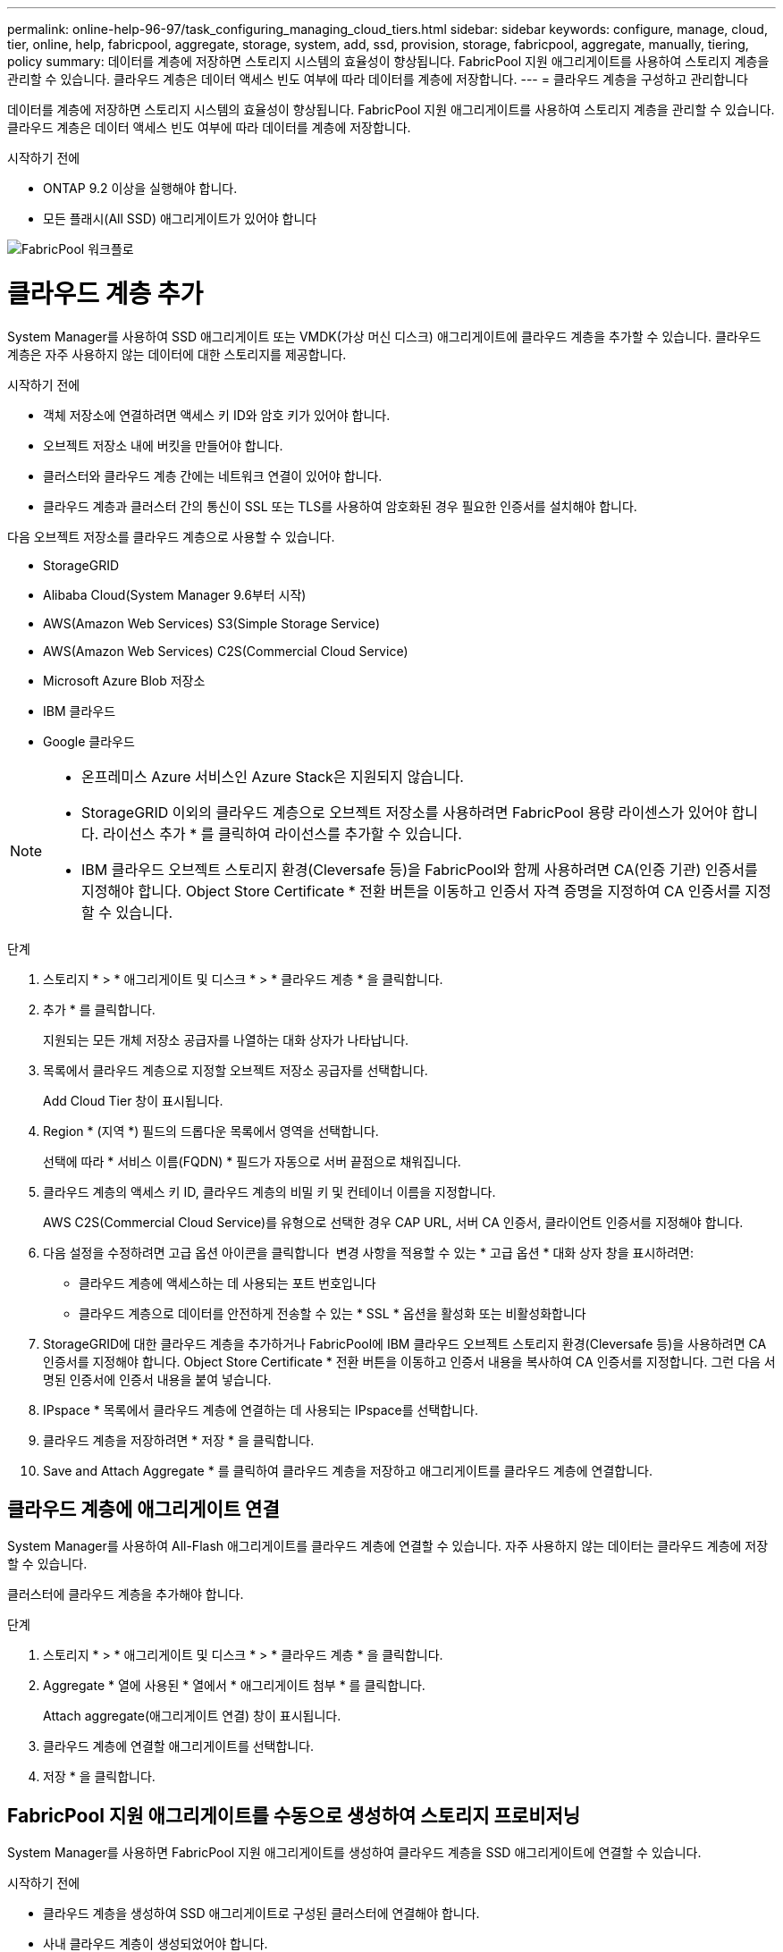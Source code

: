 ---
permalink: online-help-96-97/task_configuring_managing_cloud_tiers.html 
sidebar: sidebar 
keywords: configure, manage, cloud, tier, online, help, fabricpool, aggregate, storage, system, add, ssd, provision, storage, fabricpool, aggregate, manually, tiering, policy 
summary: 데이터를 계층에 저장하면 스토리지 시스템의 효율성이 향상됩니다. FabricPool 지원 애그리게이트를 사용하여 스토리지 계층을 관리할 수 있습니다. 클라우드 계층은 데이터 액세스 빈도 여부에 따라 데이터를 계층에 저장합니다. 
---
= 클라우드 계층을 구성하고 관리합니다


데이터를 계층에 저장하면 스토리지 시스템의 효율성이 향상됩니다. FabricPool 지원 애그리게이트를 사용하여 스토리지 계층을 관리할 수 있습니다. 클라우드 계층은 데이터 액세스 빈도 여부에 따라 데이터를 계층에 저장합니다.

.시작하기 전에
* ONTAP 9.2 이상을 실행해야 합니다.
* 모든 플래시(All SSD) 애그리게이트가 있어야 합니다


image::../media/fabricpool_workflow.gif[FabricPool 워크플로]



= 클라우드 계층 추가

[role="lead"]
System Manager를 사용하여 SSD 애그리게이트 또는 VMDK(가상 머신 디스크) 애그리게이트에 클라우드 계층을 추가할 수 있습니다. 클라우드 계층은 자주 사용하지 않는 데이터에 대한 스토리지를 제공합니다.

.시작하기 전에
* 객체 저장소에 연결하려면 액세스 키 ID와 암호 키가 있어야 합니다.
* 오브젝트 저장소 내에 버킷을 만들어야 합니다.
* 클러스터와 클라우드 계층 간에는 네트워크 연결이 있어야 합니다.
* 클라우드 계층과 클러스터 간의 통신이 SSL 또는 TLS를 사용하여 암호화된 경우 필요한 인증서를 설치해야 합니다.


다음 오브젝트 저장소를 클라우드 계층으로 사용할 수 있습니다.

* StorageGRID
* Alibaba Cloud(System Manager 9.6부터 시작)
* AWS(Amazon Web Services) S3(Simple Storage Service)
* AWS(Amazon Web Services) C2S(Commercial Cloud Service)
* Microsoft Azure Blob 저장소
* IBM 클라우드
* Google 클라우드


[NOTE]
====
* 온프레미스 Azure 서비스인 Azure Stack은 지원되지 않습니다.
* StorageGRID 이외의 클라우드 계층으로 오브젝트 저장소를 사용하려면 FabricPool 용량 라이센스가 있어야 합니다. 라이선스 추가 * 를 클릭하여 라이선스를 추가할 수 있습니다.
* IBM 클라우드 오브젝트 스토리지 환경(Cleversafe 등)을 FabricPool와 함께 사용하려면 CA(인증 기관) 인증서를 지정해야 합니다. Object Store Certificate * 전환 버튼을 이동하고 인증서 자격 증명을 지정하여 CA 인증서를 지정할 수 있습니다.


====
.단계
. 스토리지 * > * 애그리게이트 및 디스크 * > * 클라우드 계층 * 을 클릭합니다.
. 추가 * 를 클릭합니다.
+
지원되는 모든 개체 저장소 공급자를 나열하는 대화 상자가 나타납니다.

. 목록에서 클라우드 계층으로 지정할 오브젝트 저장소 공급자를 선택합니다.
+
Add Cloud Tier 창이 표시됩니다.

. Region * (지역 *) 필드의 드롭다운 목록에서 영역을 선택합니다.
+
선택에 따라 * 서비스 이름(FQDN) * 필드가 자동으로 서버 끝점으로 채워집니다.

. 클라우드 계층의 액세스 키 ID, 클라우드 계층의 비밀 키 및 컨테이너 이름을 지정합니다.
+
AWS C2S(Commercial Cloud Service)를 유형으로 선택한 경우 CAP URL, 서버 CA 인증서, 클라이언트 인증서를 지정해야 합니다.

. 다음 설정을 수정하려면 고급 옵션 아이콘을 클릭합니다 image:../media/advanced_options.gif[""] 변경 사항을 적용할 수 있는 * 고급 옵션 * 대화 상자 창을 표시하려면:
+
** 클라우드 계층에 액세스하는 데 사용되는 포트 번호입니다
** 클라우드 계층으로 데이터를 안전하게 전송할 수 있는 * SSL * 옵션을 활성화 또는 비활성화합니다


. StorageGRID에 대한 클라우드 계층을 추가하거나 FabricPool에 IBM 클라우드 오브젝트 스토리지 환경(Cleversafe 등)을 사용하려면 CA 인증서를 지정해야 합니다. Object Store Certificate * 전환 버튼을 이동하고 인증서 내용을 복사하여 CA 인증서를 지정합니다. 그런 다음 서명된 인증서에 인증서 내용을 붙여 넣습니다.
. IPspace * 목록에서 클라우드 계층에 연결하는 데 사용되는 IPspace를 선택합니다.
. 클라우드 계층을 저장하려면 * 저장 * 을 클릭합니다.
. Save and Attach Aggregate * 를 클릭하여 클라우드 계층을 저장하고 애그리게이트를 클라우드 계층에 연결합니다.




== 클라우드 계층에 애그리게이트 연결

System Manager를 사용하여 All-Flash 애그리게이트를 클라우드 계층에 연결할 수 있습니다. 자주 사용하지 않는 데이터는 클라우드 계층에 저장할 수 있습니다.

클러스터에 클라우드 계층을 추가해야 합니다.

.단계
. 스토리지 * > * 애그리게이트 및 디스크 * > * 클라우드 계층 * 을 클릭합니다.
. Aggregate * 열에 사용된 * 열에서 * 애그리게이트 첨부 * 를 클릭합니다.
+
Attach aggregate(애그리게이트 연결) 창이 표시됩니다.

. 클라우드 계층에 연결할 애그리게이트를 선택합니다.
. 저장 * 을 클릭합니다.




== FabricPool 지원 애그리게이트를 수동으로 생성하여 스토리지 프로비저닝

System Manager를 사용하면 FabricPool 지원 애그리게이트를 생성하여 클라우드 계층을 SSD 애그리게이트에 연결할 수 있습니다.

.시작하기 전에
* 클라우드 계층을 생성하여 SSD 애그리게이트로 구성된 클러스터에 연결해야 합니다.
* 사내 클라우드 계층이 생성되었어야 합니다.
* 클라우드 계층과 애그리게이트 간에는 전용 네트워크 연결이 있어야 합니다.


다음 오브젝트 저장소를 클라우드 계층으로 사용할 수 있습니다.

* StorageGRID
* Alibaba Cloud(System Manager 9.6부터 시작)
* AWS(Amazon Web Services) S3(Simple Storage Service)
* AWS(Amazon Web Services) C2S(Commercial Cloud Service)
* Microsoft Azure Blob 저장소
* IBM 클라우드
* Google 클라우드


[NOTE]
====
* 온프레미스 Azure 서비스인 Azure Stack은 지원되지 않습니다.
* StorageGRID 이외의 클라우드 계층으로 오브젝트 저장소를 사용하려면 FabricPool 용량 라이센스가 있어야 합니다.


====
.단계
. 다음 방법 중 하나를 사용하여 FabricPool 지원 애그리게이트를 만들 수 있습니다.
+
** Applications & Tiers * > * Storage Tiers * > * Add Aggregate * 를 클릭합니다.
** 스토리지 * > * 집계 및 디스크 * > * 집계 * > * 생성 * 을 클릭합니다.


. Aggregate를 생성하려면 * Manually Create Aggregate * 옵션을 활성화합니다.
. FabricPool 지원 애그리게이트 생성:
+
.. Aggregate 이름, 디스크 유형 및 Aggregate에 포함할 디스크 또는 파티션의 수를 지정합니다.
+
[NOTE]
====
All-Flash(All SSD) 애그리게이트만 FabricPool 지원 애그리게이트를 지원합니다.

====
+
최소 핫 스페어 규칙은 디스크 크기가 가장 큰 디스크 그룹에 적용됩니다.

.. Aggregate의 RAID 구성을 수정합니다.
+
... 변경 * 을 클릭합니다.
... RAID 구성 변경 대화 상자에서 RAID 유형과 RAID 그룹 크기를 지정합니다.
+
공유 디스크는 RAID-DP와 RAID-TEC의 두 가지 RAID 유형을 지원합니다.

... 저장 * 을 클릭합니다.




. FabricPool * 확인란을 선택한 다음 목록에서 클라우드 계층을 선택합니다.
. Create * 를 클릭합니다.




== 볼륨의 계층화 정책을 변경합니다

System Manager를 사용하면 데이터가 비활성 상태가 될 때 볼륨 데이터가 클라우드 계층으로 이동되는지 여부를 제어하기 위해 볼륨의 기본 계층화 정책을 변경할 수 있습니다.

.단계
. 스토리지 * > * 볼륨 * 을 클릭합니다.
. SVM * 필드의 드롭다운 메뉴에서 * 모든 SVM * 을 선택합니다.
. 계층화 정책을 변경할 볼륨을 선택한 다음 * 추가 작업 * > * 계층화 정책 변경 * 을 클릭합니다.
. 계층화 정책 * 목록에서 필요한 계층화 정책을 선택한 다음 * 저장 * 을 클릭합니다.




== 클라우드 계층을 편집합니다

System Manager를 사용하여 클라우드 계층의 구성 정보를 수정할 수 있습니다. 편집할 수 있는 구성 세부 정보에는 이름, FQDN(정규화된 도메인 이름), 포트, 액세스 키 ID, 비밀 키 및 개체 저장소 인증서가 포함됩니다.

.단계
. 스토리지 * > * 애그리게이트 및 디스크 * > * 클라우드 계층 * 을 클릭합니다.
. 편집할 클라우드 계층을 선택한 다음 * 편집 * 을 클릭합니다.
. Edit Cloud Tier * 창에서 클라우드 계층 이름, FQDN, 포트, 액세스 키 ID, 비밀 키를 수정합니다. 및 오브젝트 저장소 인증서를 제공합니다.
+
AWS C2S(Commercial Cloud Service) 클라우드 계층을 선택한 경우 서버 CA 인증서 및 클라이언트 인증서를 수정할 수 있습니다.

. 저장 * 을 클릭합니다.




== 클라우드 계층을 삭제합니다

System Manager를 사용하면 더 이상 필요하지 않은 클라우드 계층을 삭제할 수 있습니다.

클라우드 계층과 연결된 FabricPool 지원 애그리게이트를 삭제해야 합니다.

.단계
. 스토리지 * > * 애그리게이트 및 디스크 * > * 클라우드 계층 * 을 클릭합니다.
. 삭제할 클라우드 계층을 선택한 다음 * 삭제 * 를 클릭합니다.




== 어떤 클라우드 계층 및 계층화 정책인지 설명합니다

클라우드 계층은 자주 액세스하지 않는 데이터를 위한 스토리지를 제공합니다. 자주 사용하지 않는 데이터를 저장하기 위해 All-Flash(All-SSD) 애그리게이트를 클라우드 계층에 연결할 수 있습니다. 계층화 정책을 사용하여 데이터를 클라우드 계층으로 이동해야 하는지 결정할 수 있습니다.

볼륨에 대해 다음 계층화 정책 중 하나를 설정할 수 있습니다.

* * 스냅샷 전용 *
+
현재 액티브 파일 시스템에서 참조하고 있지 않은 볼륨의 스냅샷 복사본만 이동합니다. 스냅샷 전용 정책은 기본 계층화 정책입니다.

* * 자동 *
+
비활성(콜드) 데이터 및 스냅샷 복사본을 액티브 파일 시스템에서 클라우드 계층으로 이동합니다.

* * 백업(System Manager 9.5용) *
+
데이터 보호(DP) 볼륨의 새로 전송된 데이터를 클라우드 계층으로 이동합니다.

* * 모두(System Manager 9.6부터) *
+
모든 데이터를 클라우드 계층으로 이동합니다.

* * 없음 *
+
볼륨의 데이터가 클라우드 계층으로 이동하는 것을 방지합니다.





== 비활성(콜드) 데이터는 무엇입니까

성능 계층에서 자주 액세스하지 않는 데이터를 비활성(콜드) 데이터라고 합니다. 기본적으로 31일 동안 액세스하지 않는 데이터는 비활성화됩니다.

비활성 데이터는 애그리게이트 레벨, 클러스터 레벨 및 볼륨 레벨에 표시됩니다. 애그리게이트 또는 클러스터에 대한 비활성 데이터는 해당 애그리게이트 또는 클러스터에서 비활성 스캔이 완료된 경우에만 표시됩니다. 기본적으로 FabricPool 지원 애그리게이트 및 SSD 애그리게이트에 대해 비활성 데이터가 표시됩니다. FlexGroups에 대한 비활성 데이터가 표시되지 않습니다.



== Cloud Tier 창

System Manager를 사용하여 클라우드 계층을 추가, 편집, 삭제하고 클라우드 계층 세부 정보를 볼 수 있습니다.

클라우드 계층 창에는 클러스터에 있는 라이센스가 부여된 총 클라우드 계층 수, 클러스터에 사용된 라이센스 공간 및 클러스터에서 사용 가능한 라이센스 공간이 표시됩니다. Cloud Tier 창에는 사용 중인 라이센스가 없는 클라우드 용량도 표시됩니다.



=== 명령 버튼

* * 추가 *
+
클라우드 계층을 추가할 수 있습니다.

* * 애그리게이트 연결 *
+
애그리게이트를 클라우드 계층에 연결할 수 있습니다.

* * 삭제 *
+
선택한 클라우드 계층을 삭제할 수 있습니다.

* * 편집 *
+
선택한 클라우드 계층의 속성을 수정할 수 있습니다.





=== 세부 정보 영역

클라우드 계층 목록, 오브젝트 저장소 세부 정보, 사용된 애그리게이트, 사용된 용량 등 클라우드 계층에 대한 자세한 정보를 볼 수 있습니다.

Alibaba Cloud, Amazon AWS S3, AWS C2S(Commercial Cloud Service), Google Cloud, IBM Cloud, Microsoft Azure Blob 스토리지 또는 StorageGRID를 CLI(명령줄 인터페이스)를 사용하여 클라우드 계층을 생성하는 경우 이 클라우드 계층은 System Manager에 다른 계층으로 표시됩니다. 그런 다음 이 클라우드 계층에 애그리게이트를 연결할 수 있습니다.

* 관련 정보 *

xref:task_installing_ca_certificate_if_you_use_storagegrid_webscale.adoc[StorageGRID를 사용하는 경우 CA 인증서 설치]

xref:reference_storage_tiers_window.adoc[Storage Tiers 창]
